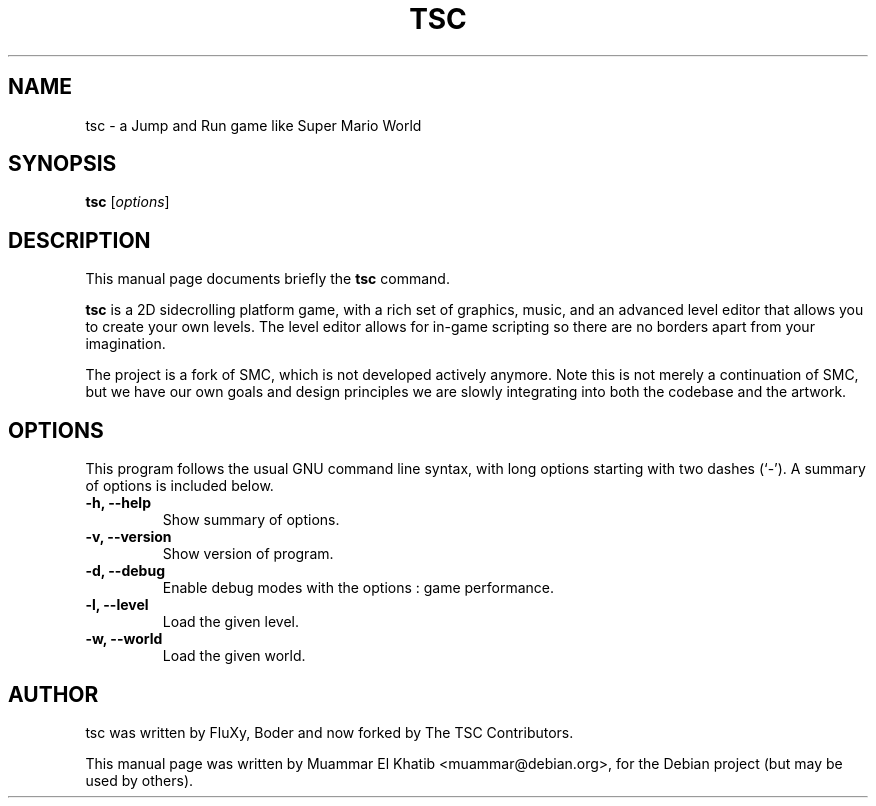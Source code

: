.TH TSC 6 "August 9, 2015"
.SH NAME
tsc \- a Jump and Run game like Super Mario World
.SH SYNOPSIS
.B tsc
.RI [ options ] "
.br
.SH DESCRIPTION
This manual page documents briefly the
.B tsc
command.
.PP
.\" TeX users may be more comfortable with the \fB<whatever>\fP and
.\" \fI<whatever>\fP escape sequences to invode bold face and italics,
.\" respectively.
\fBtsc\fP  is a 2D sidecrolling platform game, with a rich set of graphics,
music, and an advanced level editor that allows you to create your own levels.
The level editor allows for in-game scripting so there are no borders apart
from your imagination.

The project is a fork of SMC, which is not developed actively anymore. Note
this is not merely a continuation of SMC, but we have our own goals and design
principles we are slowly integrating into both the codebase and the artwork.

.SH OPTIONS
This program follows the usual GNU command line syntax, with long options
starting with two dashes (`-').
A summary of options is included below.
.TP
.B \-h, \-\-help
Show summary of options.
.TP
.B \-v, \-\-version
Show version of program.
.TP
.B \-d, \-\-debug
Enable debug modes with the options : game performance.
.TP
.B \-l, \-\-level
Load the given level.
.TP
.B \-w, \-\-world
Load the given world.
.SH AUTHOR
tsc was written by FluXy, Boder and now forked by  The TSC Contributors.
.PP
This manual page was written by Muammar El Khatib <muammar@debian.org>,
for the Debian project (but may be used by others).
